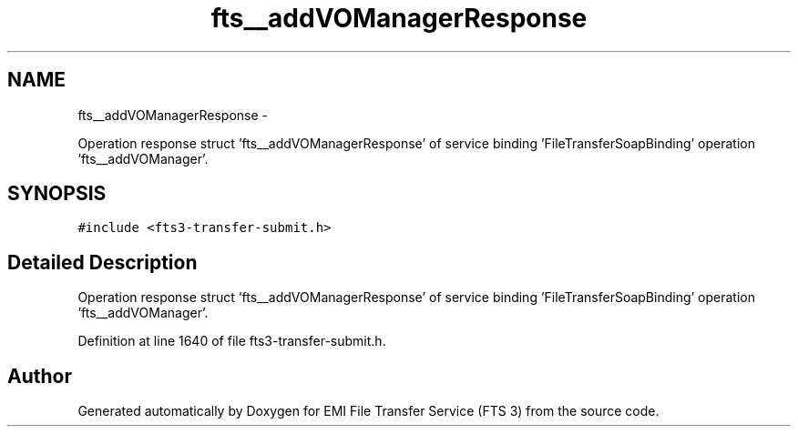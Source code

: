 .TH "fts__addVOManagerResponse" 3 "Wed Feb 8 2012" "Version 0.0.0" "EMI File Transfer Service (FTS 3)" \" -*- nroff -*-
.ad l
.nh
.SH NAME
fts__addVOManagerResponse \- 
.PP
Operation response struct 'fts__addVOManagerResponse' of service binding 'FileTransferSoapBinding' operation 'fts__addVOManager'.  

.SH SYNOPSIS
.br
.PP
.PP
\fC#include <fts3-transfer-submit.h>\fP
.SH "Detailed Description"
.PP 
Operation response struct 'fts__addVOManagerResponse' of service binding 'FileTransferSoapBinding' operation 'fts__addVOManager'. 
.PP
Definition at line 1640 of file fts3-transfer-submit.h.

.SH "Author"
.PP 
Generated automatically by Doxygen for EMI File Transfer Service (FTS 3) from the source code.
